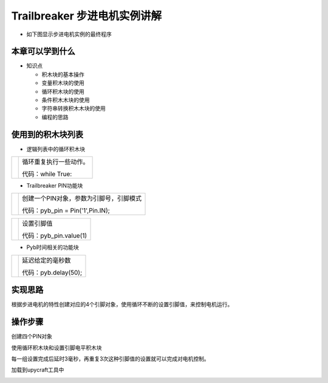 .. _neuibitintro:

Trailbreaker 步进电机实例讲解
============================

- 如下图显示步进电机实例的最终程序

.. image:: img/tbstepper.png
    :width: 1024px


本章可以学到什么
----------------------------

- 知识点

  + 积木块的基本操作
  + 变量积木块的使用
  + 循环积木块的使用
  + 条件积木木块的使用
  + 字符串转换积木木块的使用
  + 编程的思路

使用到的积木块列表
----------------------------

- 逻辑列表中的循环积木块

+------------------------------+------------------------+
| .. image:: img/whileTrue.png |循环重复执行一些动作。  |
|    :height: 80px             |                        |
|                              |                        |
|                              |代码：while True:       |
+------------------------------+------------------------+

- Trailbreaker PIN功能块

+------------------------------------------+----------------------------------------+
| .. image:: ../quickref/img/pybpin2.png   |创建一个PIN对象，参数为引脚号，引脚模式 |
|    :width: 320px                         |                                        |
|                                          |代码：pyb_pin = Pin('1',Pin.IN);        |
+------------------------------------------+----------------------------------------+

+------------------------------------------+----------------------+
| .. image:: ../quickref/img/pybpin5.png   |设置引脚值            |
|    :width: 200px                         |                      |
|                                          |代码：pyb_pin.value(1)|
+------------------------------------------+----------------------+

- Pyb时间相关的功能块

+------------------------------------------+--------------------------------+
| .. image:: ../quickref/img/pyb1.png      |延迟给定的毫秒数                |
|    :width: 160px                         |                                |
|                                          |代码：pyb.delay(50);            |
+------------------------------------------+--------------------------------+

实现思路
----------------------------
根据步进电机的特性创建对应的4个引脚对象，使用循环不断的设置引脚值，来控制电机运行。


操作步骤
----------------------------

创建四个PIN对象
  
.. image:: img/tbstepper1.png
    :width: 520px

.. image:: img/tbstepper2.png
    :width: 520px
	
使用循环积木块和设置引脚电平积木块
  
.. image:: img/tbstepper3.png
    :width: 520px

	
每一组设置完成后延时3毫秒，再重复3次这种引脚值的设置就可以完成对电机控制。
  
加载到upycraft工具中
  
.. image:: img/tbstepper4.png
    :width: 480px

